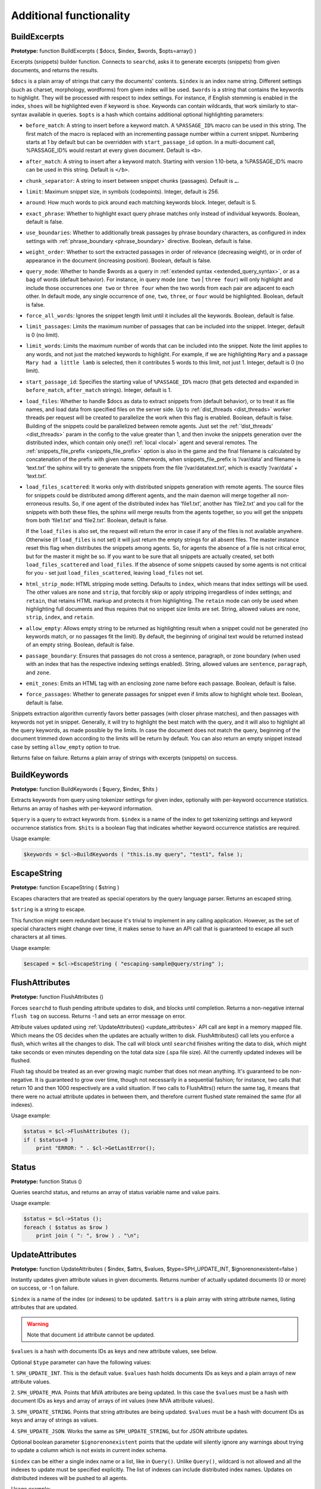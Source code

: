 Additional functionality
------------------------
.. _build_excerpts:

BuildExcerpts
~~~~~~~~~~~~~

**Prototype:** function BuildExcerpts ( $docs, $index, $words,
$opts=array() )

Excerpts (snippets) builder function. Connects to ``searchd``, asks it
to generate excerpts (snippets) from given documents, and returns the
results.

``$docs`` is a plain array of strings that carry the documents'
contents. ``$index`` is an index name string. Different settings (such
as charset, morphology, wordforms) from given index will be used.
``$words`` is a string that contains the keywords to highlight. They
will be processed with respect to index settings. For instance, if
English stemming is enabled in the index, ``shoes`` will be highlighted
even if keyword is ``shoe``. Keywords can contain wildcards, that work
similarly to star-syntax available in queries. ``$opts`` is a hash which
contains additional optional highlighting parameters:

-  ``before_match``:
   A string to insert before a keyword match. A ``%PASSAGE_ID%`` macro can
   be used in this string. The first match of the macro is replaced with
   an incrementing passage number within a current snippet. Numbering
   starts at 1 by default but can be overridden with
   ``start_passage_id`` option. In a multi-document call, %PASSAGE_ID%
   would restart at every given document. Default is ``<b>``.

-  ``after_match``:
   A string to insert after a keyword match. Starting with version
   1.10-beta, a %PASSAGE_ID% macro can be used in this string. Default
   is ``</b>``.

-  ``chunk_separator``:
   A string to insert between snippet chunks (passages). Default is ``…``.

-  ``limit``:
   Maximum snippet size, in symbols (codepoints). Integer, default is
   256.

-  ``around``:
   How much words to pick around each matching keywords block. Integer,
   default is 5.

-  ``exact_phrase``:
   Whether to highlight exact query phrase matches only instead of
   individual keywords. Boolean, default is false.

-  ``use_boundaries``:
   Whether to additionally break passages by phrase boundary characters,
   as configured in index settings with
   :ref:`phrase_boundary <phrase_boundary>`
   directive. Boolean, default is false.

-  ``weight_order``:
   Whether to sort the extracted passages in order of relevance
   (decreasing weight), or in order of appearance in the document
   (increasing position). Boolean, default is false.

-  ``query_mode``:
   Whether to handle $words as a query in :ref:`extended
   syntax <extended_query_syntax>`, or as a bag of words
   (default behavior). For instance, in query mode (``one two`` \| ``three
   four``) will only highlight and include those occurrences ``one two`` or
   ``three four`` when the two words from each pair are adjacent to each
   other. In default mode, any single occurrence of ``one``, ``two``,
   ``three``, or ``four`` would be highlighted. Boolean, default is false.

-  ``force_all_words``:
   Ignores the snippet length limit until it includes all the keywords.
   Boolean, default is false.

-  ``limit_passages``:
   Limits the maximum number of passages that can be included into the
   snippet. Integer, default is 0 (no limit).

-  ``limit_words``:
   Limits the maximum number of words that can be included into the
   snippet. Note the limit applies to any words, and not just the
   matched keywords to highlight. For example, if we are highlighting
   ``Mary`` and a passage ``Mary had a little lamb`` is selected, then it
   contributes 5 words to this limit, not just 1. Integer, default is 0
   (no limit).

-  ``start_passage_id``:
   Specifies the starting value of ``%PASSAGE_ID%`` macro (that gets
   detected and expanded in ``before_match``, ``after_match`` strings).
   Integer, default is 1.

-  ``load_files``:
   Whether to handle $docs as data to extract snippets from (default
   behavior), or to treat it as file names, and load data from specified
   files on the server side. Up to
   :ref:`dist_threads <dist_threads>`
   worker threads per request will be created to parallelize the work
   when this flag is enabled. Boolean, default is false. Building of the
   snippets could be parallelized between remote agents. Just set the
   :ref:`‘dist_threads’ <dist_threads>`
   param in the config to the value greater than 1, and then invoke the
   snippets generation over the distributed index, which contain only
   one(!) :ref:`local <local>` agent
   and several remotes. The
   :ref:`snippets_file_prefix <snippets_file_prefix>`
   option is also in the game and the final filename is calculated by
   concatenation of the prefix with given name. Otherwords, when
   snippets_file_prefix is ‘/var/data’ and filename is ‘text.txt’ the
   sphinx will try to generate the snippets from the file
   ‘/var/datatext.txt’, which is exactly ‘/var/data’ + ‘text.txt’.

-  ``load_files_scattered``:
   It works only with distributed snippets generation with remote
   agents. The source files for snippets could be distributed among
   different agents, and the main daemon will merge together all
   non-erroneous results. So, if one agent of the distributed index has
   ‘file1.txt’, another has ‘file2.txt’ and you call for the snippets
   with both these files, the sphinx will merge results from the agents
   together, so you will get the snippets from both ‘file1.txt’ and
   ‘file2.txt’. Boolean, default is false.

   If the ``load_files`` is also set, the request will return the error
   in case if any of the files is not available anywhere. Otherwise (if
   ``load_files`` is not set) it will just return the empty strings for
   all absent files. The master instance reset this flag when
   distributes the snippets among agents. So, for agents the absence of
   a file is not critical error, but for the master it might be so. If
   you want to be sure that all snippets are actually created, set both
   ``load_files_scattered`` and ``load_files``. If the absence of some
   snippets caused by some agents is not critical for you - set just
   ``load_files_scattered``, leaving ``load_files`` not set.

-  ``html_strip_mode``:
   HTML stripping mode setting. Defaults to ``index``, which means that
   index settings will be used. The other values are ``none`` and ``strip``,
   that forcibly skip or apply stripping irregardless of index settings;
   and ``retain``, that retains HTML markup and protects it from
   highlighting. The ``retain`` mode can only be used when highlighting
   full documents and thus requires that no snippet size limits are set.
   String, allowed values are ``none``, ``strip``, ``index``, and ``retain``.

-  ``allow_empty``:
   Allows empty string to be returned as highlighting result when a
   snippet could not be generated (no keywords match, or no passages fit
   the limit). By default, the beginning of original text would be
   returned instead of an empty string. Boolean, default is false.

-  ``passage_boundary``:
   Ensures that passages do not cross a sentence, paragraph, or zone
   boundary (when used with an index that has the respective indexing
   settings enabled). String, allowed values are ``sentence``,
   ``paragraph``, and ``zone``.

-  ``emit_zones``:
   Emits an HTML tag with an enclosing zone name before each passage.
   Boolean, default is false.

-  ``force_passages``:
   Whether to generate passages for snippet even if limits allow to highlight
   whole text. Boolean, default is false.

Snippets extraction algorithm currently favors better passages (with
closer phrase matches), and then passages with keywords not yet in
snippet. Generally, it will try to highlight the best match with the
query, and it will also to highlight all the query keywords, as made
possible by the limits. In case the document does not match the query,
beginning of the document trimmed down according to the limits will be
return by default. You can also return an empty snippet instead case by
setting ``allow_empty`` option to true.

Returns false on failure. Returns a plain array of strings with excerpts
(snippets) on success.

.. _build_keywords:

BuildKeywords
~~~~~~~~~~~~~

**Prototype:** function BuildKeywords ( $query, $index, $hits )

Extracts keywords from query using tokenizer settings for given index,
optionally with per-keyword occurrence statistics. Returns an array of
hashes with per-keyword information.

``$query`` is a query to extract keywords from. ``$index`` is a name of
the index to get tokenizing settings and keyword occurrence statistics
from. ``$hits`` is a boolean flag that indicates whether keyword
occurrence statistics are required.

Usage example:

.. code-block:: php


    $keywords = $cl->BuildKeywords ( "this.is.my query", "test1", false );


.. _escape_string:

EscapeString
~~~~~~~~~~~~

**Prototype:** function EscapeString ( $string )

Escapes characters that are treated as special operators by the query
language parser. Returns an escaped string.

``$string`` is a string to escape.

This function might seem redundant because it's trivial to implement in
any calling application. However, as the set of special characters might
change over time, it makes sense to have an API call that is guaranteed
to escape all such characters at all times.

Usage example:

.. code-block:: php


    $escaped = $cl->EscapeString ( "escaping-sample@query/string" );


.. _flush_attributes:

FlushAttributes
~~~~~~~~~~~~~~~

**Prototype:** function FlushAttributes ()

Forces ``searchd`` to flush pending attribute updates to disk, and
blocks until completion. Returns a non-negative internal ``flush tag`` on
success. Returns -1 and sets an error message on error.

Attribute values updated using
:ref:`UpdateAttributes() <update_attributes>`
API call are kept in a memory mapped file. Which means the OS
decides when the updates are actually written to disk.
FlushAttributes() call lets you enforce a flush, which writes all the
changes to disk. The call will block
until ``searchd`` finishes writing the data to disk, which might take
seconds or even minutes depending on the total data size (.spa file
size). All the currently updated indexes will be flushed.

Flush tag should be treated as an ever growing magic number that does
not mean anything. It's guaranteed to be non-negative. It is guaranteed
to grow over time, though not necessarily in a sequential fashion; for
instance, two calls that return 10 and then 1000 respectively are a
valid situation. If two calls to FlushAttrs() return the same tag, it
means that there were no actual attribute updates in between them, and
therefore current flushed state remained the same (for all indexes).

Usage example:

.. code-block:: php


    $status = $cl->FlushAttributes ();
    if ( $status<0 )
        print "ERROR: " . $cl->GetLastError();


.. _Status:

Status
~~~~~~

**Prototype:** function Status ()

Queries searchd status, and returns an array of status variable name and
value pairs.

Usage example:

.. code-block:: php


    $status = $cl->Status ();
    foreach ( $status as $row )
        print join ( ": ", $row ) . "\n";


.. _update_attributes:

UpdateAttributes
~~~~~~~~~~~~~~~~

**Prototype:** function UpdateAttributes ( $index, $attrs, $values,
$type=SPH_UPDATE_INT, $ignorenonexistent=false )

Instantly updates given attribute values in given documents. Returns
number of actually updated documents (0 or more) on success, or -1 on
failure.

``$index`` is a name of the index (or indexes) to be updated. ``$attrs``
is a plain array with string attribute names, listing attributes that
are updated.

.. warning::
  Note that document ``id`` attribute cannot be updated.

``$values`` is a hash with documents IDs as keys and new attribute values,
see below.

Optional ``$type`` parameter can have the following values:

1. ``SPH_UPDATE_INT``. This is the default value. ``$values`` hash holds
documents IDs as keys and a plain arrays of new attribute values.

2. ``SPH_UPDATE_MVA``. Points that MVA attributes are being updated. In this
case the ``$values`` must be a hash with document IDs as keys and array of
arrays of int values (new MVA attribute values).

3. ``SPH_UPDATE_STRING``. Points that string attributes are being updated.
``$values`` must be a hash with document IDs as keys and array of strings
as values.

4. ``SPH_UPDATE_JSON``. Works the same as ``SPH_UPDATE_STRING``, but for
JSON attribute updates.

Optional boolean parameter ``$ignorenonexistent``
points that the update will silently ignore any warnings about trying to
update a column which is not exists in current index schema.

``$index`` can be either a single index name or a list, like in
``Query()``. Unlike ``Query()``, wildcard is not allowed and all the
indexes to update must be specified explicitly. The list of indexes can
include distributed index names. Updates on distributed indexes will be
pushed to all agents.

Usage example:

.. code-block:: php


    $cl->UpdateAttributes ( "test1", array("group_id"), array(1=>array(456)) );
    $cl->UpdateAttributes ( "products", array ( "price", "amount_in_stock" ),
        array ( 1001=>array(123,5), 1002=>array(37,11), 1003=>(25,129) ) );

The first sample statement will update document 1 in index ``test1``,
setting ``group_id`` to 456. The second one will update documents 1001,
1002 and 1003 in index ``products``. For document 1001, the new price will
be set to 123 and the new amount in stock to 5; for document 1002, the
new price will be 37 and the new amount will be 11; etc.
